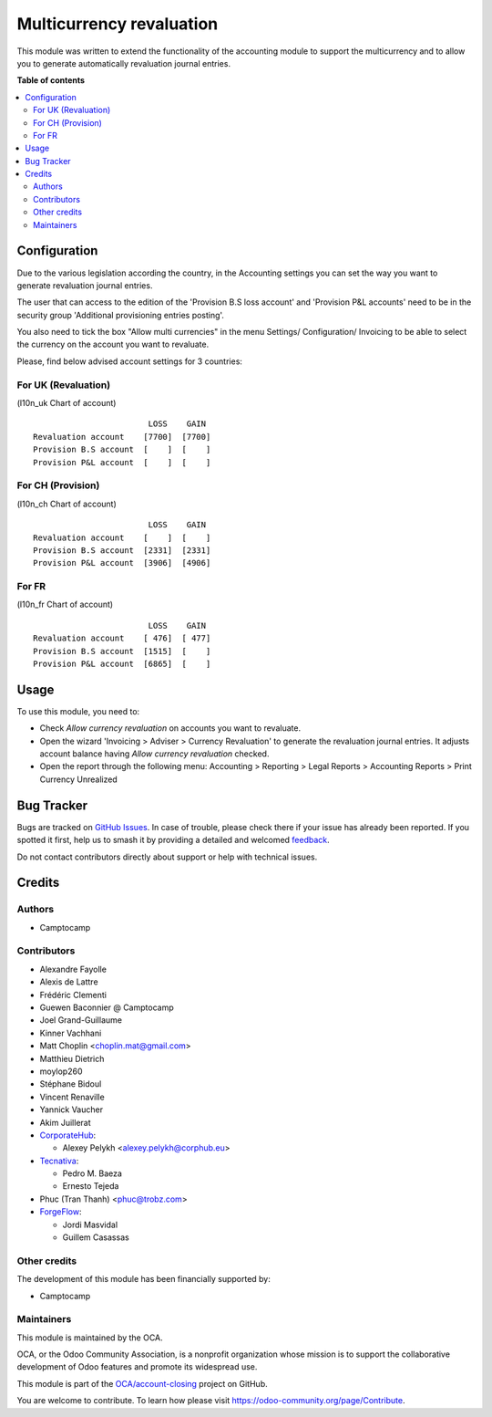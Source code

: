 =========================
Multicurrency revaluation
=========================

.. 
   !!!!!!!!!!!!!!!!!!!!!!!!!!!!!!!!!!!!!!!!!!!!!!!!!!!!
   !! This file is generated by oca-gen-addon-readme !!
   !! changes will be overwritten.                   !!
   !!!!!!!!!!!!!!!!!!!!!!!!!!!!!!!!!!!!!!!!!!!!!!!!!!!!
   !! source digest: sha256:ab28b4c8ba4821fa7f89aaf0cb9dd30893c78d6a88315beff513dcc211d744f3
   !!!!!!!!!!!!!!!!!!!!!!!!!!!!!!!!!!!!!!!!!!!!!!!!!!!!

.. |badge1| image:: https://img.shields.io/badge/maturity-Beta-yellow.png
    :target: https://odoo-community.org/page/development-status
    :alt: Beta
.. |badge2| image:: https://img.shields.io/badge/licence-AGPL--3-blue.png
    :target: http://www.gnu.org/licenses/agpl-3.0-standalone.html
    :alt: License: AGPL-3
.. |badge3| image:: https://img.shields.io/badge/github-OCA%2Faccount--closing-lightgray.png?logo=github
    :target: https://github.com/OCA/account-closing/tree/14.0/account_multicurrency_revaluation
    :alt: OCA/account-closing
.. |badge4| image:: https://img.shields.io/badge/weblate-Translate%20me-F47D42.png
    :target: https://translation.odoo-community.org/projects/account-closing-14-0/account-closing-14-0-account_multicurrency_revaluation
    :alt: Translate me on Weblate
.. |badge5| image:: https://img.shields.io/badge/runboat-Try%20me-875A7B.png
    :target: https://runboat.odoo-community.org/builds?repo=OCA/account-closing&target_branch=14.0
    :alt: Try me on Runboat

|badge1| |badge2| |badge3| |badge4| |badge5|

This module was written to extend the functionality of the accounting module to
support the multicurrency and to allow you to generate automatically
revaluation journal entries.

**Table of contents**

.. contents::
   :local:

Configuration
=============

Due to the various legislation according the country, in the Accounting settings
you can set the way you want to generate revaluation journal entries.

The user that can access to the edition of the 'Provision B.S loss account' and
'Provision P&L accounts' need to be in the security group
'Additional provisioning entries posting'.

You also need to tick the box "Allow multi currencies" in the menu Settings/
Configuration/ Invoicing to be able to select the currency on the account you
want to revaluate.

Please, find below advised account settings for 3 countries:

For UK (Revaluation)
~~~~~~~~~~~~~~~~~~~~
(l10n_uk Chart of account)

::

                          LOSS    GAIN
  Revaluation account    [7700]  [7700]
  Provision B.S account  [    ]  [    ]
  Provision P&L account  [    ]  [    ]

For CH (Provision)
~~~~~~~~~~~~~~~~~~
(l10n_ch Chart of account)

::

                          LOSS    GAIN
  Revaluation account    [    ]  [    ]
  Provision B.S account  [2331]  [2331]
  Provision P&L account  [3906]  [4906]

For FR
~~~~~~
(l10n_fr Chart of account)

::

                          LOSS    GAIN
  Revaluation account    [ 476]  [ 477]
  Provision B.S account  [1515]  [    ]
  Provision P&L account  [6865]  [    ]

Usage
=====

To use this module, you need to:

* Check *Allow currency revaluation* on accounts you want to revaluate.
* Open the wizard 'Invoicing > Adviser > Currency Revaluation' to generate the
  revaluation journal entries. It adjusts account balance having
  *Allow currency revaluation* checked.
* Open the report through the following menu:
  Accounting > Reporting > Legal Reports > Accounting Reports > Print Currency Unrealized

Bug Tracker
===========

Bugs are tracked on `GitHub Issues <https://github.com/OCA/account-closing/issues>`_.
In case of trouble, please check there if your issue has already been reported.
If you spotted it first, help us to smash it by providing a detailed and welcomed
`feedback <https://github.com/OCA/account-closing/issues/new?body=module:%20account_multicurrency_revaluation%0Aversion:%2014.0%0A%0A**Steps%20to%20reproduce**%0A-%20...%0A%0A**Current%20behavior**%0A%0A**Expected%20behavior**>`_.

Do not contact contributors directly about support or help with technical issues.

Credits
=======

Authors
~~~~~~~

* Camptocamp

Contributors
~~~~~~~~~~~~

* Alexandre Fayolle
* Alexis de Lattre
* Frédéric Clementi
* Guewen Baconnier @ Camptocamp
* Joel Grand-Guillaume
* Kinner Vachhani
* Matt Choplin <choplin.mat@gmail.com>
* Matthieu Dietrich
* moylop260
* Stéphane Bidoul
* Vincent Renaville
* Yannick Vaucher
* Akim Juillerat
* `CorporateHub <https://corporatehub.eu/>`_:

  * Alexey Pelykh <alexey.pelykh@corphub.eu>
* `Tecnativa <https://www.tecnativa.com>`_:

  * Pedro M. Baeza
  * Ernesto Tejeda
* Phuc (Tran Thanh) <phuc@trobz.com>
* `ForgeFlow <https://www.forgeflow.com>`_:

  * Jordi Masvidal
  * Guillem Casassas

Other credits
~~~~~~~~~~~~~

The development of this module has been financially supported by:

* Camptocamp

Maintainers
~~~~~~~~~~~

This module is maintained by the OCA.

.. image:: https://odoo-community.org/logo.png
   :alt: Odoo Community Association
   :target: https://odoo-community.org

OCA, or the Odoo Community Association, is a nonprofit organization whose
mission is to support the collaborative development of Odoo features and
promote its widespread use.

This module is part of the `OCA/account-closing <https://github.com/OCA/account-closing/tree/14.0/account_multicurrency_revaluation>`_ project on GitHub.

You are welcome to contribute. To learn how please visit https://odoo-community.org/page/Contribute.
